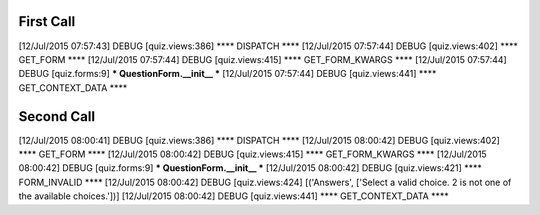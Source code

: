 

First Call
-----------

[12/Jul/2015 07:57:43] DEBUG [quiz.views:386] **** DISPATCH ****
[12/Jul/2015 07:57:44] DEBUG [quiz.views:402] **** GET_FORM ****
[12/Jul/2015 07:57:44] DEBUG [quiz.views:415] **** GET_FORM_KWARGS ****
[12/Jul/2015 07:57:44] DEBUG [quiz.forms:9] *** QuestionForm.__init__ ***
[12/Jul/2015 07:57:44] DEBUG [quiz.views:441] **** GET_CONTEXT_DATA ****


Second Call
-------------


[12/Jul/2015 08:00:41] DEBUG [quiz.views:386] **** DISPATCH ****
[12/Jul/2015 08:00:42] DEBUG [quiz.views:402] **** GET_FORM ****
[12/Jul/2015 08:00:42] DEBUG [quiz.views:415] **** GET_FORM_KWARGS ****
[12/Jul/2015 08:00:42] DEBUG [quiz.forms:9] *** QuestionForm.__init__ ***
[12/Jul/2015 08:00:42] DEBUG [quiz.views:421] **** FORM_INVALID ****
[12/Jul/2015 08:00:42] DEBUG [quiz.views:424] [('Answers', ['Select a valid choice. 2 is not one of the available choices.'])]
[12/Jul/2015 08:00:42] DEBUG [quiz.views:441] **** GET_CONTEXT_DATA ****



